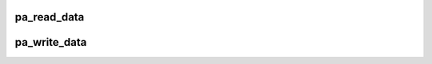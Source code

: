 .. -*- coding: utf-8; mode: rst -*-
.. src-file: drivers/spmi/spmi-pmic-arb.c

.. _`pa_read_data`:

pa_read_data
============

.. c:function:: void pa_read_data(struct spmi_pmic_arb_dev *dev, u8 *buf, u32 reg, u8 bc)

    reads pmic-arb's register and copy 1..4 bytes to buf

    :param struct spmi_pmic_arb_dev \*dev:
        *undescribed*

    :param u8 \*buf:
        output parameter, length must be bc + 1

    :param u32 reg:
        register's address

    :param u8 bc:
        byte count -1. range: 0..3

.. _`pa_write_data`:

pa_write_data
=============

.. c:function:: void pa_write_data(struct spmi_pmic_arb_dev *dev, const u8 *buf, u32 reg, u8 bc)

    write 1..4 bytes from buf to pmic-arb's register

    :param struct spmi_pmic_arb_dev \*dev:
        *undescribed*

    :param const u8 \*buf:
        buffer to write. length must be bc + 1.

    :param u32 reg:
        register's address.

    :param u8 bc:
        byte-count -1. range: 0..3.

.. This file was automatic generated / don't edit.

